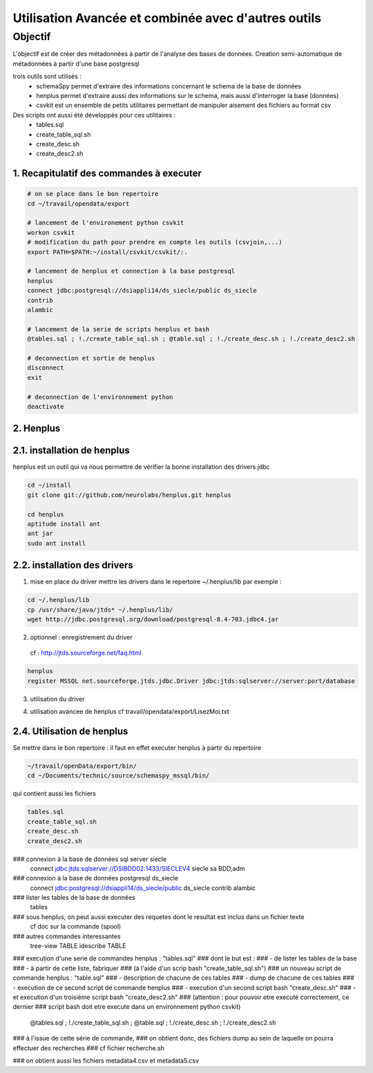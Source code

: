
****************************************************
Utilisation Avancée et combinée avec d'autres outils
****************************************************

Objectif
========

L'objectif est de créer des métadonnées à partir de l'analyse des bases de données.
Creation semi-automatique de métadonnées à partir d'une base postgresql

trois outils sont utilisés :
 - schemaSpy permet d'extraire des informations concernant le schema de la base de données
 - henplus permet d'extraire aussi des informations sur le schema, mais aussi d'interroger la base (données)
 - csvkit est un ensemble de petits utilitaires permettant de manipuler aisement des fichiers au format csv

Des scripts ont aussi été développés pour ces utilitaires :
 - tables.sql
 - create_table_sql.sh
 - create_desc.sh
 - create_desc2.sh




1. Recapitulatif des commandes à executer
-----------------------------------------

.. code::

  # on se place dans le bon repertoire
  cd ~/travail/opendata/export

  # lancement de l'environement python csvkit
  workon csvkit
  # modification du path pour prendre en compte les outils (csvjoin,...)
  export PATH=$PATH:~/install/csvkit/csvkit/:.

  # lancement de henplus et connection à la base postgresql
  henplus
  connect jdbc:postgresql://dsiappli14/ds_siecle/public ds_siecle
  contrib
  alambic

  # lancement de la serie de scripts henplus et bash
  @tables.sql ; !./create_table_sql.sh ; @table.sql ; !./create_desc.sh ; !./create_desc2.sh

  # deconnection et sortie de henplus
  disconnect
  exit

  # deconnection de l'environnement python
  deactivate

2. Henplus
----------


2.1. installation de henplus
----------------------------
henplus est un outil qui va nous permettre de vérifier la bonne installation des drivers jdbc

.. code::

  cd ~/install
  git clone git://github.com/neurolabs/henplus.git henplus

  cd henplus
  aptitude install ant
  ant jar
  sudo ant install

2.2. installation des drivers
-----------------------------
1. mise en place du driver
   mettre les drivers dans le repertoire ~/.henplus/lib
   par exemple :

.. code::

  cd ~/.henplus/lib
  cp /usr/share/java/jtds* ~/.henplus/lib/
  wget http://jdbc.postgresql.org/download/postgresql-8.4-703.jdbc4.jar

2. optionnel : enregistrement du driver
  cf : http://jtds.sourceforge.net/faq.html

.. code::

  henplus
  register MSSQL net.sourceforge.jtds.jdbc.Driver jdbc:jtds:sqlserver://server:port/database



3. utilisation du driver

.. code::
  connect jdbc:jtds:sqlserver://dsibdd01:1433/ATAL
  connect jdbc:jtds:sqlserver://VLR:1433/reseau_eau
  connect jdbc:oracle:thin:@dsioracle4:1521:GESCIMEP
  connect jdbc:oracle:thin:@dsioracle3:1523:thotp     (Thot/Thot)
  connect jdbc:postgresql://dsiappli14/ds_siecle/public ds_siecle

4. utilisation avancee de henplus
   cf travail/opendata/export/LisezMoi.txt




2.4. Utilisation de henplus
---------------------------

Se mettre dans le bon repertoire : il faut en effet executer henplus à partir du repertoire

.. code::

  ~/travail/openData/export/bin/
  cd ~/Documents/technic/source/schemaspy_mssql/bin/

qui contient aussi les fichiers

.. code::

       tables.sql
       create_table_sql.sh
       create_desc.sh
       create_desc2.sh

### connexion à la base de données sql server siecle
       connect jdbc:jtds:sqlserver://DSIBDD02:1433/SIECLEV4 siecle
       sa
       BDD,adm

### connexion à la base de données postgresql ds_siecle
       connect jdbc:postgresql://dsiappli14/ds_siecle/public ds_siecle
       contrib
       alambic

### lister les tables de la base de données
       tables

### sous henplus, on peut aussi executer des requetes dont le resultat est inclus dans un fichier texte
       cf doc sur la commande (spool)

### autres commandes interessantes
       tree-view TABLE
       idescribe TABLE


### execution d'une serie de commandes henplus : "tables.sql"
### dont le but est :
###  - de lister les tables de la base
###  - à partir de cette liste, fabriquer
###   (à l'aide d'un scrip bash "create_table_sql.sh")
###   un nouveau script de commande henplus : "table.sql"
###     - description de chacune de ces tables
###     - dump de chacune de ces tables
###  - execution de ce second script de commande henplus
###  - execution d'un second script bash "create_desc.sh"
###  - et execution d'un troisième script bash "create_desc2.sh"
###    (attention : pour pouvoir etre executé correctement, ce dernier
###    script bash doit etre execute dans un environnement python csvkit)
       @tables.sql ; !./create_table_sql.sh ; @table.sql ; !./create_desc.sh ; !./create_desc2.sh

### à l'issue de cette série de commande,
### on obtient donc, des fichiers dump au sein de laquelle on pourra effectuer des recherches
### cf fichier recherche.sh

### on obtient aussi les fichiers metadata4.csv et metadata5.csv
